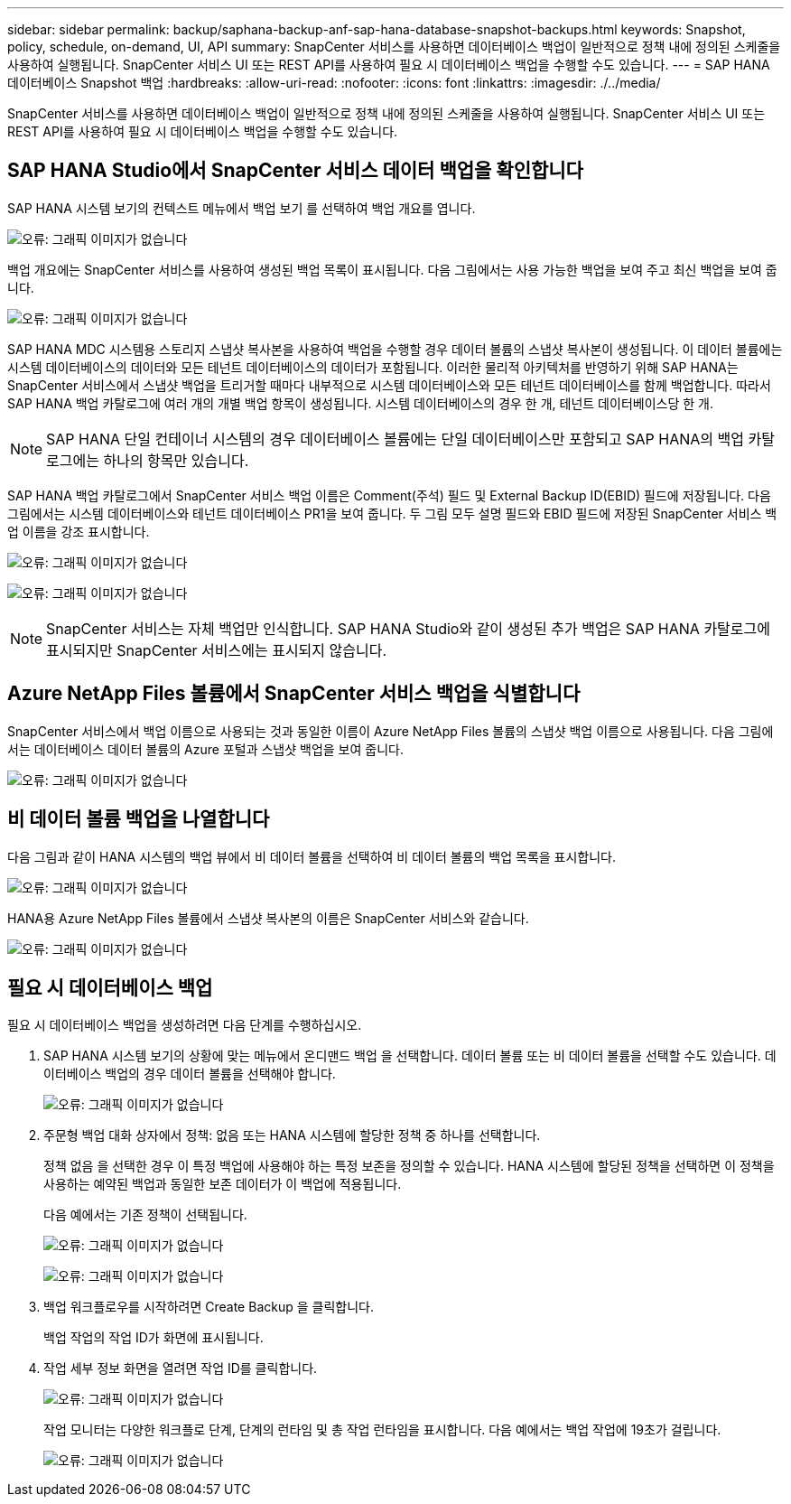 ---
sidebar: sidebar 
permalink: backup/saphana-backup-anf-sap-hana-database-snapshot-backups.html 
keywords: Snapshot, policy, schedule, on-demand, UI, API 
summary: SnapCenter 서비스를 사용하면 데이터베이스 백업이 일반적으로 정책 내에 정의된 스케줄을 사용하여 실행됩니다. SnapCenter 서비스 UI 또는 REST API를 사용하여 필요 시 데이터베이스 백업을 수행할 수도 있습니다. 
---
= SAP HANA 데이터베이스 Snapshot 백업
:hardbreaks:
:allow-uri-read: 
:nofooter: 
:icons: font
:linkattrs: 
:imagesdir: ./../media/


[role="lead"]
SnapCenter 서비스를 사용하면 데이터베이스 백업이 일반적으로 정책 내에 정의된 스케줄을 사용하여 실행됩니다. SnapCenter 서비스 UI 또는 REST API를 사용하여 필요 시 데이터베이스 백업을 수행할 수도 있습니다.



== SAP HANA Studio에서 SnapCenter 서비스 데이터 백업을 확인합니다

SAP HANA 시스템 보기의 컨텍스트 메뉴에서 백업 보기 를 선택하여 백업 개요를 엽니다.

image:saphana-backup-anf-image46.png["오류: 그래픽 이미지가 없습니다"]

백업 개요에는 SnapCenter 서비스를 사용하여 생성된 백업 목록이 표시됩니다. 다음 그림에서는 사용 가능한 백업을 보여 주고 최신 백업을 보여 줍니다.

image:saphana-backup-anf-image47.png["오류: 그래픽 이미지가 없습니다"]

SAP HANA MDC 시스템용 스토리지 스냅샷 복사본을 사용하여 백업을 수행할 경우 데이터 볼륨의 스냅샷 복사본이 생성됩니다. 이 데이터 볼륨에는 시스템 데이터베이스의 데이터와 모든 테넌트 데이터베이스의 데이터가 포함됩니다. 이러한 물리적 아키텍처를 반영하기 위해 SAP HANA는 SnapCenter 서비스에서 스냅샷 백업을 트리거할 때마다 내부적으로 시스템 데이터베이스와 모든 테넌트 데이터베이스를 함께 백업합니다. 따라서 SAP HANA 백업 카탈로그에 여러 개의 개별 백업 항목이 생성됩니다. 시스템 데이터베이스의 경우 한 개, 테넌트 데이터베이스당 한 개.


NOTE: SAP HANA 단일 컨테이너 시스템의 경우 데이터베이스 볼륨에는 단일 데이터베이스만 포함되고 SAP HANA의 백업 카탈로그에는 하나의 항목만 있습니다.

SAP HANA 백업 카탈로그에서 SnapCenter 서비스 백업 이름은 Comment(주석) 필드 및 External Backup ID(EBID) 필드에 저장됩니다. 다음 그림에서는 시스템 데이터베이스와 테넌트 데이터베이스 PR1을 보여 줍니다. 두 그림 모두 설명 필드와 EBID 필드에 저장된 SnapCenter 서비스 백업 이름을 강조 표시합니다.

image:saphana-backup-anf-image48.png["오류: 그래픽 이미지가 없습니다"]

image:saphana-backup-anf-image49.png["오류: 그래픽 이미지가 없습니다"]


NOTE: SnapCenter 서비스는 자체 백업만 인식합니다. SAP HANA Studio와 같이 생성된 추가 백업은 SAP HANA 카탈로그에 표시되지만 SnapCenter 서비스에는 표시되지 않습니다.



== Azure NetApp Files 볼륨에서 SnapCenter 서비스 백업을 식별합니다

SnapCenter 서비스에서 백업 이름으로 사용되는 것과 동일한 이름이 Azure NetApp Files 볼륨의 스냅샷 백업 이름으로 사용됩니다. 다음 그림에서는 데이터베이스 데이터 볼륨의 Azure 포털과 스냅샷 백업을 보여 줍니다.

image:saphana-backup-anf-image50.png["오류: 그래픽 이미지가 없습니다"]



== 비 데이터 볼륨 백업을 나열합니다

다음 그림과 같이 HANA 시스템의 백업 뷰에서 비 데이터 볼륨을 선택하여 비 데이터 볼륨의 백업 목록을 표시합니다.

image:saphana-backup-anf-image51.png["오류: 그래픽 이미지가 없습니다"]

HANA용 Azure NetApp Files 볼륨에서 스냅샷 복사본의 이름은 SnapCenter 서비스와 같습니다.

image:saphana-backup-anf-image52.png["오류: 그래픽 이미지가 없습니다"]



== 필요 시 데이터베이스 백업

필요 시 데이터베이스 백업을 생성하려면 다음 단계를 수행하십시오.

. SAP HANA 시스템 보기의 상황에 맞는 메뉴에서 온디맨드 백업 을 선택합니다. 데이터 볼륨 또는 비 데이터 볼륨을 선택할 수도 있습니다. 데이터베이스 백업의 경우 데이터 볼륨을 선택해야 합니다.
+
image:saphana-backup-anf-image53.png["오류: 그래픽 이미지가 없습니다"]

. 주문형 백업 대화 상자에서 정책: 없음 또는 HANA 시스템에 할당한 정책 중 하나를 선택합니다.
+
정책 없음 을 선택한 경우 이 특정 백업에 사용해야 하는 특정 보존을 정의할 수 있습니다. HANA 시스템에 할당된 정책을 선택하면 이 정책을 사용하는 예약된 백업과 동일한 보존 데이터가 이 백업에 적용됩니다.

+
다음 예에서는 기존 정책이 선택됩니다.

+
image:saphana-backup-anf-image54.png["오류: 그래픽 이미지가 없습니다"]

+
image:saphana-backup-anf-image55.png["오류: 그래픽 이미지가 없습니다"]

. 백업 워크플로우를 시작하려면 Create Backup 을 클릭합니다.
+
백업 작업의 작업 ID가 화면에 표시됩니다.

. 작업 세부 정보 화면을 열려면 작업 ID를 클릭합니다.
+
image:saphana-backup-anf-image56.png["오류: 그래픽 이미지가 없습니다"]

+
작업 모니터는 다양한 워크플로 단계, 단계의 런타임 및 총 작업 런타임을 표시합니다. 다음 예에서는 백업 작업에 19초가 걸립니다.

+
image:saphana-backup-anf-image57.png["오류: 그래픽 이미지가 없습니다"]


